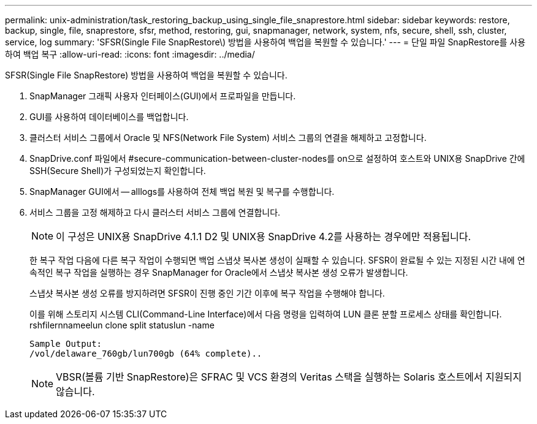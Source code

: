 ---
permalink: unix-administration/task_restoring_backup_using_single_file_snaprestore.html 
sidebar: sidebar 
keywords: restore, backup, single, file, snaprestore, sfsr, method, restoring, gui, snapmanager, network, system, nfs, secure, shell, ssh, cluster, service, log 
summary: 'SFSR(Single File SnapRestore\) 방법을 사용하여 백업을 복원할 수 있습니다.' 
---
= 단일 파일 SnapRestore를 사용하여 백업 복구
:allow-uri-read: 
:icons: font
:imagesdir: ../media/


[role="lead"]
SFSR(Single File SnapRestore) 방법을 사용하여 백업을 복원할 수 있습니다.

. SnapManager 그래픽 사용자 인터페이스(GUI)에서 프로파일을 만듭니다.
. GUI를 사용하여 데이터베이스를 백업합니다.
. 클러스터 서비스 그룹에서 Oracle 및 NFS(Network File System) 서비스 그룹의 연결을 해제하고 고정합니다.
. SnapDrive.conf 파일에서 #secure-communication-between-cluster-nodes를 on으로 설정하여 호스트와 UNIX용 SnapDrive 간에 SSH(Secure Shell)가 구성되었는지 확인합니다.
. SnapManager GUI에서 -- alllogs를 사용하여 전체 백업 복원 및 복구를 수행합니다.
. 서비스 그룹을 고정 해제하고 다시 클러스터 서비스 그룹에 연결합니다.
+

NOTE: 이 구성은 UNIX용 SnapDrive 4.1.1 D2 및 UNIX용 SnapDrive 4.2를 사용하는 경우에만 적용됩니다.

+
한 복구 작업 다음에 다른 복구 작업이 수행되면 백업 스냅샷 복사본 생성이 실패할 수 있습니다. SFSR이 완료될 수 있는 지정된 시간 내에 연속적인 복구 작업을 실행하는 경우 SnapManager for Oracle에서 스냅샷 복사본 생성 오류가 발생합니다.

+
스냅샷 복사본 생성 오류를 방지하려면 SFSR이 진행 중인 기간 이후에 복구 작업을 수행해야 합니다.

+
이를 위해 스토리지 시스템 CLI(Command-Line Interface)에서 다음 명령을 입력하여 LUN 클론 분할 프로세스 상태를 확인합니다. rshfilernnameelun clone split statuslun -name

+
[listing]
----

Sample Output:
/vol/delaware_760gb/lun700gb (64% complete)..
----
+

NOTE: VBSR(볼륨 기반 SnapRestore)은 SFRAC 및 VCS 환경의 Veritas 스택을 실행하는 Solaris 호스트에서 지원되지 않습니다.


